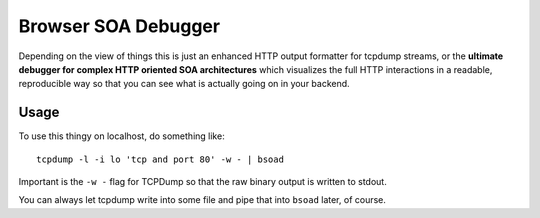 ====================
Browser SOA Debugger
====================

Depending on the view of things this is just an enhanced HTTP output formatter
for tcpdump streams, or the **ultimate debugger for complex HTTP oriented SOA
architectures** which visualizes the full HTTP interactions in a readable,
reproducible way so that you can see what is actually going on in your backend.

Usage
=====

To use this thingy on localhost, do something like::

    tcpdump -l -i lo 'tcp and port 80' -w - | bsoad

Important is the ``-w -`` flag for TCPDump so that the raw binary output is
written to stdout.

You can always let tcpdump write into some file and pipe that into ``bsoad``
later, of course.


..
   Local Variables:
   mode: rst
   fill-column: 79
   End: 
   vim: et syn=rst tw=79
